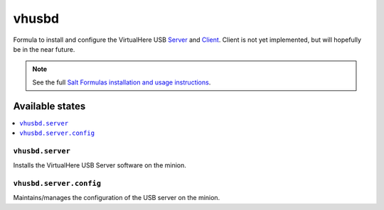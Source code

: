 ======
vhusbd
======

Formula to install and configure the VirtualHere USB `Server <https://www.virtualhere.com/usb_server_software>`_ and `Client <https://www.virtualhere.com/usb_client_software>`_. Client is not yet implemented, but will hopefully be in the near future.


.. note::

    See the full `Salt Formulas installation and usage instructions
    <http://docs.saltstack.com/topics/development/conventions/formulas.html>`_.

Available states
================

.. contents::
    :local:

``vhusbd.server``
----------
Installs the VirtualHere USB Server software on the minion.

``vhusbd.server.config``
-----------------
Maintains/manages the configuration of the USB server on the minion.

